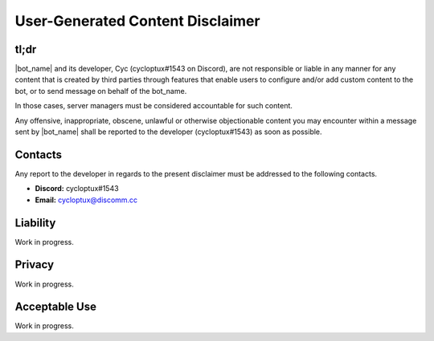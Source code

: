 *********************************
User-Generated Content Disclaimer
*********************************

tl;dr
=====

|bot_name| and its developer, Cyc (cycloptux#1543 on Discord), are not responsible or liable in any manner for any content that is created by third parties through features that enable users to configure and/or add custom content to the bot, or to send message on behalf of the bot_name.

In those cases, server managers must be considered accountable for such content.

Any offensive, inappropriate, obscene, unlawful or otherwise objectionable content you may encounter within a message sent by |bot_name| shall be reported to the developer (cycloptux#1543) as soon as possible.

Contacts
========

Any report to the developer in regards to the present disclaimer must be addressed to the following contacts.

* **Discord:** cycloptux#1543
* **Email:** cycloptux@discomm.cc

Liability
=========

Work in progress.

Privacy
=======

Work in progress.

Acceptable Use
==============

Work in progress.
